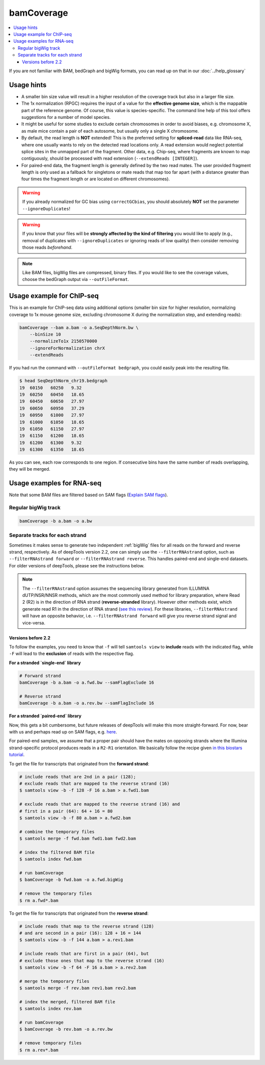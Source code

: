 bamCoverage
===========

.. contents::
    :local:

.. image:: ../../images/norm_IGVsnapshot_indFiles.png

If you are not familiar with BAM, bedGraph and bigWig formats, you can read up on that in our :doc:`../help_glossary`

.. argparse::
   :ref: deeptools.bamCoverage.parseArguments
   :prog: bamCoverage
   :nodefault:


Usage hints
^^^^^^^^^^^^

* A smaller bin size value will result in a higher resolution of the coverage track but also in a larger file size.
* The 1x normalization (RPGC) requires the input of a value for the **effective genome size**, which is the mappable part of the reference genome. Of course, this value is species-specific. The command line help of this tool offers suggestions for a number of model species.
* It might be useful for some studies to exclude certain chromosomes in order to avoid biases, e.g. chromosome X, as male mice contain a pair of each autosome, but usually only a single X chromosome.
* By default, the read length is **NOT** extended! This is the preferred setting for **spliced-read** data like RNA-seq, where one usually wants to rely on the detected read locations only. A read extension would neglect potential splice sites in the unmapped part of the fragment.
  Other data, e.g. Chip-seq, where fragments are known to map contiguously, should be processed with read extension (``--extendReads [INTEGER]``).
* For paired-end data, the fragment length is generally defined by the two read mates. The user provided fragment length is only used as a fallback for singletons or mate reads that map too far apart (with a distance greater than four times the fragment length or are located on different chromosomes).

.. warning:: If you already normalized for GC bias using ``correctGCbias``, you should absolutely **NOT** set the parameter ``--ignoreDuplicates``!

.. warning:: If you know that your files will be **strongly affected by the kind of filtering** you would like to apply (e.g., removal of duplicates with ``--ignoreDuplicates`` or ignoring reads of low quality) then consider removing those reads *beforehand*.

.. note:: Like BAM files, bigWig files are compressed, binary files. If you would like to see the coverage values, choose the bedGraph output via ``--outFileFormat``.

Usage example for ChIP-seq
^^^^^^^^^^^^^^^^^^^^^^^^^^^^

This is an example for ChIP-seq data using additional options (smaller bin size for higher resolution, normalizing coverage to 1x mouse genome size, excluding chromosome X during the normalization step, and extending reads):

.. code:: bash

    bamCoverage --bam a.bam -o a.SeqDepthNorm.bw \
        --binSize 10
        --normalizeTo1x 2150570000
        --ignoreForNormalization chrX
        --extendReads

If you had run the command with ``--outFileFormat bedgraph``, you could easily peak into the resulting file.

.. code:: bash

    $ head SeqDepthNorm_chr19.bedgraph
    19	60150	60250	9.32
    19	60250	60450	18.65
    19	60450	60650	27.97
    19	60650	60950	37.29
    19	60950	61000	27.97
    19	61000	61050	18.65
    19	61050	61150	27.97
    19	61150	61200	18.65
    19	61200	61300	9.32
    19	61300	61350	18.65

As you can see, each row corresponds to one region. If consecutive bins have the same number of reads overlapping, they will be merged.

Usage examples for RNA-seq
^^^^^^^^^^^^^^^^^^^^^^^^^^^

Note that some BAM files are filtered based on SAM flags (`Explain SAM flags <https://broadinstitute.github.io/picard/explain-flags.html>`_).

Regular bigWig track
~~~~~~~~~~~~~~~~~~~~~

.. code:: bash

    bamCoverage -b a.bam -o a.bw


Separate tracks for each strand
~~~~~~~~~~~~~~~~~~~~~~~~~~~~~~~~

Sometimes it makes sense to generate two independent :ref:`bigWig` files for all reads on the forward and reverse strand, respectively.
As of deepTools version 2.2, one can simply use the ``--filterRNAstrand`` option, such as ``--filterRNAstrand forward`` or ``--filterRNAstrand reverse``.
This handles paired-end and single-end datasets. For older versions of deepTools, please see the instructions below.

.. note:: The ``--filterRNAstrand`` option assumes the sequencing library generated from ILLUMINA dUTP/NSR/NNSR methods, which are the most commonly used method for
          library preparation, where Read 2 (R2) is in the direction of RNA strand (**reverse-stranded** library). However other methods exist, which generate read
          R1 in the direction of RNA strand (`see this review <http://www.nature.com/nmeth/journal/v7/n9/full/nmeth.1491.html>`_). For these libraries,
          ``--filterRNAstrand`` will have an opposite behavior, i.e. ``--filterRNAstrand forward`` will give you reverse strand signal and vice-versa.

Versions before 2.2
*******************

To follow the examples, you need to know that ``-f`` will tell ``samtools view`` to **include** reads with the indicated flag, while ``-F`` will lead to the **exclusion** of reads with the respective flag.

**For a stranded `single-end` library**

.. code:: bash

    # Forward strand
    bamCoverage -b a.bam -o a.fwd.bw --samFlagExclude 16

    # Reverse strand
    bamCoverage -b a.bam -o a.rev.bw --samFlagInclude 16



**For a stranded `paired-end` library**

Now, this gets a bit cumbersome, but future releases of deepTools will make this more straight-forward.
For now, bear with us and perhaps read up on SAM flags, e.g. `here <http://ppotato.wordpress.com/2010/08/25/samtool-bitwise-flag-paired-reads/>`_.

For paired-end samples, we assume that a proper pair should have the mates on opposing strands where the Illumina strand-specific protocol produces reads in a ``R2-R1`` orientation. We basically follow the recipe given `in this biostars tutorial <https://www.biostars.org/p/92935/>`_.

To get the file for transcripts that originated from the **forward strand**:

.. code:: bash


    # include reads that are 2nd in a pair (128);
    # exclude reads that are mapped to the reverse strand (16)
    $ samtools view -b -f 128 -F 16 a.bam > a.fwd1.bam

    # exclude reads that are mapped to the reverse strand (16) and
    # first in a pair (64): 64 + 16 = 80
    $ samtools view -b -f 80 a.bam > a.fwd2.bam

    # combine the temporary files
    $ samtools merge -f fwd.bam fwd1.bam fwd2.bam

    # index the filtered BAM file
    $ samtools index fwd.bam

    # run bamCoverage
    $ bamCoverage -b fwd.bam -o a.fwd.bigWig

    # remove the temporary files
    $ rm a.fwd*.bam

To get the file for transcripts that originated from the **reverse strand**:

.. code:: bash

    # include reads that map to the reverse strand (128)
    # and are second in a pair (16): 128 + 16 = 144
    $ samtools view -b -f 144 a.bam > a.rev1.bam

    # include reads that are first in a pair (64), but
    # exclude those ones that map to the reverse strand (16)
    $ samtools view -b -f 64 -F 16 a.bam > a.rev2.bam

    # merge the temporary files
    $ samtools merge -f rev.bam rev1.bam rev2.bam

    # index the merged, filtered BAM file
    $ samtools index rev.bam

    # run bamCoverage
    $ bamCoverage -b rev.bam -o a.rev.bw

    # remove temporary files
    $ rm a.rev*.bam
